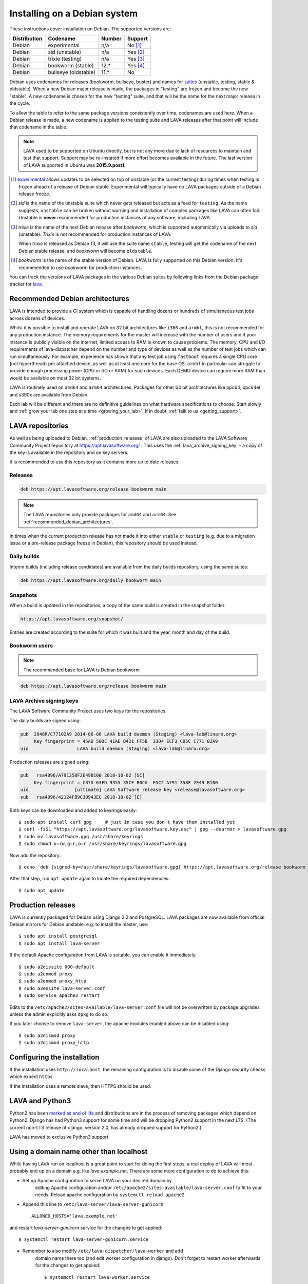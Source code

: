 .. index:: debian, installation, install

.. _debian_installation:

Installing on a Debian system
*****************************

These instructions cover installation on Debian. The supported versions
are:

+---------------+------------------------+--------+----------------------+
| Distribution  | Codename               | Number | Support              |
+===============+========================+========+======================+
| Debian        | experimental           | n/a    | No [#f1]_            |
+---------------+------------------------+--------+----------------------+
| Debian        | sid (unstable)         | n/a    | Yes [#f2]_           |
+---------------+------------------------+--------+----------------------+
| Debian        | trixie (testing)       | n/a    | Yes [#f3]_           |
+---------------+------------------------+--------+----------------------+
| Debian        | bookworm (stable)      | 12.*   | Yes [#f4]_           |
+---------------+------------------------+--------+----------------------+
| Debian        | bullseye (oldstable)   | 11.*   | No                   |
+---------------+------------------------+--------+----------------------+

Debian uses codenames for releases (bookworm, bullseye, buster) and names for
`suites`_ (unstable, testing, stable & oldstable). When a new Debian major
release is made, the packages in "testing" are frozen and become the new
"stable". A new codename is chosen for the new "testing" suite, and that will
be the name for the next major release in the cycle.

To allow the table to refer to the same package versions consistently
over time, codenames are used here. When a Debian release is made, a
new codename is applied to the testing suite and LAVA releases after
that point will include that codename in the table.

.. note:: LAVA used to be supported on Ubuntu directly, but is not any
   more due to lack of resources to maintain and test that support.
   Support may be re-instated if more effort becomes available in the
   future. The last version of LAVA supported in Ubuntu was
   **2015.9.post1**.

.. _suites: https://en.wikipedia.org/wiki/Debian#Branches

.. [#f1] `experimental`_ allows updates to be selected on top of
         unstable (or the current testing) during times when testing is
         frozen ahead of a release of Debian stable. Experimental will
         typically have no LAVA packages outside of a Debian release
         freeze.

.. [#f2] `sid` is the name of the unstable suite which never gets
         released but acts as a feed for ``testing``. As the name
         suggests, ``unstable`` can be broken without warning and
         installation of complex packages like LAVA can often fail.
         Unstable is **never** recommended for production instances
         of any software, including LAVA.

.. [#f3] `trixie` is the name of the next Debian release after `bookworm`,
         which is supported automatically via uploads to `sid`
         (unstable). `Trixie` is not recommended for production
         instances of LAVA.

         When `trixie` is released as Debian 13, it will use the suite
         name ``stable``, testing will get the codename of the next
         Debian stable release, and `bookworm` will become
         ``oldstable``.

.. [#f4] `bookworm` is the name of the stable version of Debian. LAVA is fully
         supported on this Debian version. It's recommended to use `bookworm` for
         production instances.

.. _experimental: https://wiki.debian.org/DebianExperimental

You can track the versions of LAVA packages in the various Debian
suites by following links from the Debian package tracker for
`lava <https://tracker.debian.org/pkg/lava>`_.

.. index:: debian - architectures

.. _recommended_debian_architectures:

Recommended Debian architectures
================================

LAVA is intended to provide a CI system which is capable of handling
dozens or hundreds of simultaneous test jobs across dozens of devices.

Whilst it is possible to install and operate LAVA on 32 bit
architectures like ``i386`` and ``armhf``, this is not recommended for
any production instance. The memory requirements for the master will
increase with the number of users and if your instance is publicly
visible on the internet, limited access to RAM is known to cause
problems. The memory, CPU and I/O requirements of lava-dispatcher
depend on the number and type of devices as well as the number of test
jobs which can run simultaneously. For example, experience has shown
that any test job using ``fastboot`` requires a single CPU core (not
hyperthread) per attached device, as well as at least one core for the
base OS. ``armhf`` in particular can struggle to provide enough
processing power (CPU or I/O or RAM) for such devices. Each QEMU device
can require more RAM than would be available on most 32 bit systems.

LAVA is routinely used on ``amd64`` and ``arm64`` architectures.
Packages for other 64 bit architectures like ppc64, ppc64el and s390x
are available from Debian.

Each lab will be different and there are no definitive guidelines on
what hardware specifications to choose. Start slowly and :ref:`grow
your lab one step at a time <growing_your_lab>`. If in doubt,
:ref:`talk to us <getting_support>`.

.. seealso:: :ref:`lab_scaling`

.. index:: lava repository, staging-repo, production-repo

.. _lava_repositories:

LAVA repositories
=================

As well as being uploaded to Debian, :ref:`production_releases` of
LAVA are also uploaded to the LAVA Software Community Project
repository at https://apt.lavasoftware.org/ . This uses the
:ref:`lava_archive_signing_key` - a copy of the key is available in
the repository and on key servers.

It is recommended to use this repository as it contains more up to
date releases.

.. seealso:: :ref:`dependency_requirements`.

Releases
--------

.. code-block:: none

 deb https://apt.lavasoftware.org/release bookworm main

.. note:: The LAVA repositories only provide packages for ``amd64`` and
   ``arm64``. See :ref:`recommended_debian_architectures`.

In times when the current production release has not made it into
either ``stable`` or ``testing`` (e.g. due to a migration
issue or a pre-release package freeze in Debian), this repository
should be used instead.

Daily builds
------------

Interim builds (including release candidates) are available from the
daily builds repository, using the same suites:

.. code-block:: none

 deb https://apt.lavasoftware.org/daily bookworm main

Snapshots
---------

When a build is updated in the repositories, a copy of the same build
is created in the snapshot folder:

.. code-block:: none

 https://apt.lavasoftware.org/snapshot/

Entries are created according to the suite for which it was built and
the year, month and day of the build.

Bookworm users
--------------

.. note:: The recommended base for LAVA is Debian bookworm

.. code-block:: none

 deb https://apt.lavasoftware.org/release bookworm main

.. index:: lava archive signing key, lava repository,
	   apt.lavasoftware.org, fingerprint

.. _lava_archive_signing_key:

LAVA Archive signing keys
-------------------------

The LAVA Software Community Project uses two keys for the repositories.

The daily builds are signed using:

.. code-block:: none

 pub  2048R/C77102A9 2014-06-06 LAVA build daemon (Staging) <lava-lab@linaro.org>
      Key fingerprint = 45AD 50DC 41AE D421 FF5B  33D4 ECF3 C05C C771 02A9
 uid                  LAVA build daemon (Staging) <lava-lab@linaro.org>

Production releases are signed using:

.. code-block:: none

 pub   rsa4096/A791358F2E49B100 2018-10-02 [SC]
      Key fingerprint = C87D 63FD 9355 35CF B0CA  F5C2 A791 358F 2E49 B100
 uid                 [ultimate] LAVA Software release key <release@lavasoftware.org>
 sub   rsa4096/42124FB9C30943EC 2018-10-02 [E]

Both keys can be downloaded and added to keyrings easily::

 $ sudo apt install curl gpg     # just in case you don't have them installed yet
 $ curl -fsSL "https://apt.lavasoftware.org/lavasoftware.key.asc" | gpg --dearmor > lavasoftware.gpg
 $ sudo mv lavasoftware.gpg /usr/share/keyrings
 $ sudo chmod u=rw,g=r,o=r /usr/share/keyrings/lavasoftware.gpg

Now add the repository::

 $ echo 'deb [signed-by=/usr/share/keyrings/lavasoftware.gpg] https://apt.lavasoftware.org/release bookworm main' | sudo tee /etc/apt/sources.list.d/lavasoftware.list

After that step, run ``apt update`` again to locate the required dependencies::

 $ sudo apt update

.. index:: production release

.. _production_releases:

Production releases
===================

.. seealso:: :ref:`setting_up_pipeline_instance`.

LAVA is currently packaged for Debian using Django 3.2 and
PostgreSQL. LAVA packages are now available from official Debian
mirrors for Debian unstable. e.g. to install the master, use::

 $ sudo apt install postgresql
 $ sudo apt install lava-server

If the default Apache configuration from LAVA is suitable, you can
enable it immediately::

 $ sudo a2dissite 000-default
 $ sudo a2enmod proxy
 $ sudo a2enmod proxy_http
 $ sudo a2ensite lava-server.conf
 $ sudo service apache2 restart

Edits to the ``/etc/apache2/sites-available/lava-server.conf`` file
will not be overwritten by package upgrades unless the admin explicitly
asks ``dpkg`` to do so.

If you later choose to remove ``lava-server``, the apache modules
enabled above can be disabled using::

 $ sudo a2dismod proxy
 $ sudo a2dismod proxy_http

.. _installation_configuration:

Configuring the installation
============================

If the installation uses ``http://localhost``, the remaining
configuration is to disable some of the Django security checks which
expect ``https``.

.. seealso:: :ref:`check_instance` and :ref:`django_localhost`

If the installation uses a remote slave, then HTTPS should
be used.

.. index:: python3

.. _lava_python3:

LAVA and Python3
================

Python2 has been `marked as end of life
<https://legacy.python.org/dev/peps/pep-0373/>`_ and distributions are
in the process of removing packages which depend on Python2. Django has
had Python3 support for some time and will be dropping Python2 support
in the next LTS. (The current non-LTS release of django, version 2.0,
has already dropped support for Python2.)

LAVA has moved to exclusive Python3 support.

.. _django_non_localhost:

Using a domain name other than localhost
========================================

While having LAVA run on localhost is a great point to start for doing the
first steps, a real deploy of LAVA will most probably end up on a domain
e.g. like `lava.example.net`. There are some more configuration to do
to achieve this:

* Set up Apache configuration to serve LAVA on your desired domain by
   editing Apache configuration and/or ``/etc/apache2/sites-available/lava-server.conf``
   to fit to your needs. Reload apache configuration by ``systemctl reload apache2``

* Append this line to ``/etc/lava-server/lava-server-gunicorn``::

   ALLOWED_HOSTS='lava.example.net'

and restart `lava-server-gunicorn` service for the changes to get applied::

   $ systemctl restart lava-server-gunicorn.service

* Remember to also modify ``/etc/lava-dispatcher/lava-worker`` and add
   domain name there too (and edit worker configuration in django). Don't
   forget to restart worker afterwards for the changes to get applied::

   $ systemctl restart lava-worker.service

Setting up a reverse proxy
==========================

In order to use lava-server behind a reverse proxy, configure
lava-server as usual and then setup a reverse proxy. The following
simple Apache configuration snippet will work for most setups::

 ProxyPass / http://lava_server_dns:port/
 ProxyPassReverse / http://lava_server_dns:port/
 ProxyPreserveHost On
 RequestHeader set X-Forwarded-Proto "https" env=HTTPS

Remember to also include ``ALLOWED_HOSTS`` as written above.

This configuration will work when proxifying::

  http://example.com/ => http://lava.example.com/

If you want the application to answer on a specific base URL, configure
lava-server to answer on this base URL and then configure the reverse
proxy to proxify the same base URL. For instance you can have::

  http://example.com/lava => http://lava.example.com/lava

In order to serve LAVA under ``/lava`` you should update the settings and add::

  "STATIC_URL": "/lava/static/",
  "MOUNT_POINT": "/lava",
  "LOGIN_URL": "/lava/accounts/login/",
  "LOGIN_REDIRECT_URL": "/lava/",

Having two different base URLs is more awkward to setup. In this case
you will have to also setup Apache modules like `Substitute` to alter
the HTML content on the fly. This is not a recommended setup.

Depending on your setup, you should also have a look at
`ProxyPassReverseCookieDomain
<https://httpd.apache.org/docs/2.4/mod/mod_proxy.html#proxypassreversecookiedomain>`_
and `ProxyPassReverseCookiePath
<https://httpd.apache.org/docs/2.4/mod/mod_proxy.html#proxypassreversecookiepath>`_
to set the cookie domain and path correctly.

.. index:: superuser, create superuser

.. _create_superuser:

Superuser
=========

.. seealso:: :ref:`admin_adding_users`

LDAP
----

In LAVA instances that use LDAP for external authentication, log in
once with the user account that will be granted superuser privileges in
the LAVA web UI. Then use the following command to make this user a
superuser::

  $ sudo lava-server manage authorize_superuser --username {username}

.. note:: `{username}` is the username of LDAP user.

Alternatively, the `addldapuser` command can be used to populate a user
from LDAP and also grant superuser privilege as follows::

  $ sudo lava-server manage addldapuser --username {username} --superuser

.. note:: `{username}` is the username of LDAP user.

.. seealso:: :ref:`admin_adding_users`

Local Django Accounts
---------------------

After initial package installation, you might wish to create a local
superuser account::

 $ sudo lava-server manage createsuperuser --username $USERNAME --email=$EMAIL

If you do not specify the username and email address here, this
command will prompt for them.

An existing local Django superuser account can also be converted to an
LDAP user account without losing data, using the `mergeldapuser`
command, provided the LDAP username does not already exist in the LAVA
instance::

  $ sudo lava-server manage mergeldapuser --lava-user <lava_user> --ldap-user <ldap_user>

Debugging the Installation
==========================

After your LAVA instance is successfully installed, if you face any
problem consult :ref:`debugging_v2`

.. _django_localhost:

Using localhost or non HTTPS instance URL
-----------------------------------------

Newer versions of django include improved security features which can
affect how LAVA is used as ``http://localhost``. By default, django
enforces behavior to ensure safe use of ``https://`` which can prevent
attempts to sign in to a LAVA instance using ``http://localhost/``.

To enable localhost, you may need to disable at least these security
defaults by adding the following options to LAVA settings file::

  "CSRF_COOKIE_SECURE": false,
  "SESSION_COOKIE_SECURE": false

.. note:: This is the reason, if you see issues regarding CSRF token
          while trying to login with an username. The common error
          message reported is ``CSRF verification failed. Request
          aborted.``

The LAVA settings are stored in yaml in:

* ``/etc/lava-server/settings.conf``
* ``/etc/lava-server/settings.yaml``
* ``/etc/lava-server/settings.d/*.yaml``

LAVA will load the files in this exact order.Files in the settings.d
directory will be alphabetically ordered.

If a variable is defined in two files, the value from the last file will
override the value from first one.
Any changes made in LAVA settings yaml file  will require a
restart of `lava-server-gunicorn` service for the changes to get
applied::

  $ sudo service lava-server-gunicorn restart

.. note:: From 2020.05 release the settings files will not be created by
          default on fresh installations. The settings file can be added in
          settings.d directory or settings.conf should be created.

.. seealso:: :ref:`check_instance`
